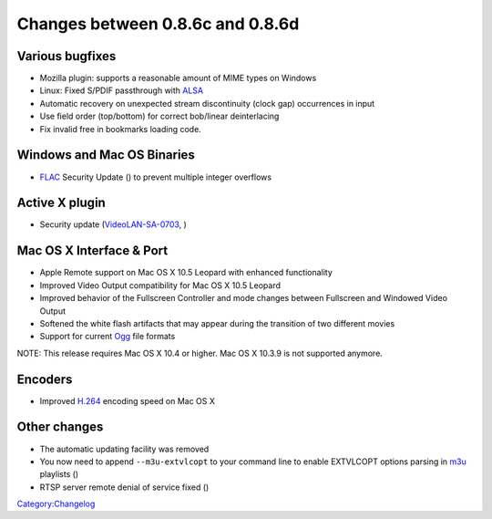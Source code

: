 Changes between 0.8.6c and 0.8.6d
=================================

Various bugfixes
----------------

-  Mozilla plugin: supports a reasonable amount of MIME types on Windows
-  Linux: Fixed S/PDIF passthrough with `ALSA <ALSA>`__
-  Automatic recovery on unexpected stream discontinuity (clock gap) occurrences in input
-  Use field order (top/bottom) for correct bob/linear deinterlacing
-  Fix invalid free in bookmarks loading code.

Windows and Mac OS Binaries
---------------------------

-  `FLAC <FLAC>`__ Security Update () to prevent multiple integer overflows

Active X plugin
---------------

-  Security update (`VideoLAN-SA-0703 <http://www.videolan.org/sa0703.html>`__, )

Mac OS X Interface & Port
-------------------------

-  Apple Remote support on Mac OS X 10.5 Leopard with enhanced functionality
-  Improved Video Output compatibility for Mac OS X 10.5 Leopard
-  Improved behavior of the Fullscreen Controller and mode changes between Fullscreen and Windowed Video Output
-  Softened the white flash artifacts that may appear during the transition of two different movies
-  Support for current `Ogg <Ogg>`__ file formats

NOTE: This release requires Mac OS X 10.4 or higher. Mac OS X 10.3.9 is not supported anymore.

Encoders
--------

-  Improved `H.264 <H.264>`__ encoding speed on Mac OS X

Other changes
-------------

-  The automatic updating facility was removed
-  You now need to append ``--m3u-extvlcopt`` to your command line to enable EXTVLCOPT options parsing in `m3u <M3U>`__ playlists ()
-  RTSP server remote denial of service fixed ()

`Category:Changelog <Category:Changelog>`__

